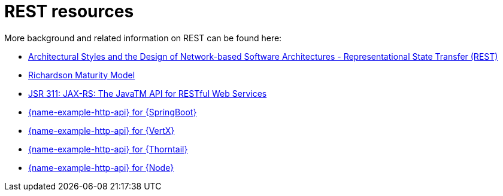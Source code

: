 [id='rest-resources_{context}']
= REST resources

More background and related information on REST can be found here:

* link:https://www.ics.uci.edu/~fielding/pubs/dissertation/rest_arch_style.htm[Architectural Styles and
the Design of Network-based Software Architectures - Representational State Transfer (REST)]

* link:https://martinfowler.com/articles/richardsonMaturityModel.html[Richardson Maturity Model]

ifndef::built-for-nodejs,built-for-getting-started[* link:https://www.jcp.org/en/jsr/detail?id=311[JSR 311: JAX-RS: The JavaTM API for RESTful Web Services]]

ifdef::built-for-nodejs[* link:https://expressjs.com/[Express Web Framework]]

ifdef::built-for-spring-boot[* link:https://spring.io/guides/gs/rest-service/[Building a RESTful Service with Spring]]

ifdef::built-for-vertx,built-for-getting-starte[* link:http://vertx.io/blog/some-rest-with-vert-x/[Some Rest with {VertX}]]

ifdef::built-for-thorntail[* link:http://resteasy.jboss.org/docs.html[RESTEasy Documentation]]

ifndef::built-for-spring-boot,built-for-getting-started[* link:{link-example-http-api-spring-boot}[{name-example-http-api} for {SpringBoot}]]

ifndef::built-for-vertx,built-for-getting-started[* link:{link-example-http-api-vertx}[{name-example-http-api} for {VertX}]]

ifndef::built-for-thorntail,built-for-getting-started[* link:{link-example-http-api-thorntail}[{name-example-http-api} for {Thorntail}]]

ifndef::built-for-nodejs,built-for-getting-started[* link:{link-example-http-api-nodejs}[{name-example-http-api} for {Node}]]
